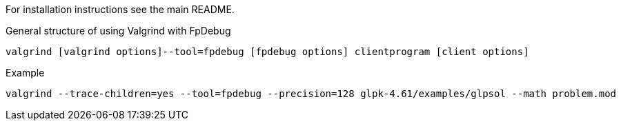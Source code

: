 For installation instructions see the main README.

[source,bash]
.General structure of using Valgrind with FpDebug
----
valgrind [valgrind options]--tool=fpdebug [fpdebug options] clientprogram [client options]
----

[source,bash]
.Example
----
valgrind --trace-children=yes --tool=fpdebug --precision=128 glpk-4.61/examples/glpsol --math problem.mod
----

